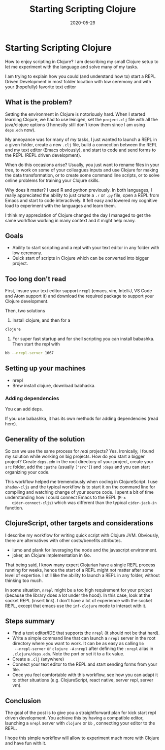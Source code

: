 #+TITLE: Starting Scripting Clojure
#+OPTIONS: toc:nil
#+ROAM_ALIAS: starting-scripting-clojure clj/beginner
#+ROAM_TAGS: scripting beginner start clj clojure
#+DATE: 2020-05-29

* Starting Scripting Clojure

  How to enjoy scripting in Clojure? I am describing my small Clojure setup to
  let me experiment with the language and solve many of my tasks.

  I am trying to explain how you could (and understand how to) start a REPL
  Driven Development in most folder location with low ceremony and with your
  (hopefully) favorite text editor

** What is the problem?

   Setting the environment in Clojure is notoriously hard. When I started
   learning Clojure, we had to use leinigen, set the ~project.clj~ file with
   all the java/clojure options (I honestly still don't know them since I am
   using ~deps.edn~ now).

   My annoyance was for many of my tasks, I just wanted to launch a REPL in a
   given folder, create a new ~.clj~ file, build a connection between the REPL
   and my text editor (Emacs obviously), and start to code and send forms to
   the REPL (REPL driven development).

   When do this occasions arise? Usually, you just want to rename files in your
   tree, to work on some of your colleagues inputs and use Clojure for making
   the data transformation, or to create some command line scripts, or to solve
   online problems for training your Clojure skills.

   Why does it matter? I used R and python previously. In both languages, I
   really appreciated the ability to just create a ~.r~ or ~.py~ file, open a
   REPL from Emacs and start to code interactively. It felt easy and lowered my
   cognitive load to experiment with the languages and learn them.

   I think my appreciation of Clojure changed the day I managed to get the same
   workflow working in many context and it might help many.

** Goals

   - Ability to start scripting and a repl with your text editor in any folder
     with low ceremony.
   - Quick start of scripts in Clojure which can be converted into bigger project.

** Too long don't read

   First, insure your text editor support ~nrepl~ (emacs, vim, IntelliJ, VS
   Code and Atom support it) and download the required package to support your
   Clojure development.

   Then, two solutions

   1. Install clojure, and then for a
   #+BEGIN_SRC bash
     clojure
   #+END_SRC

   2. For super fast startup and for shell scripting you can install
      babashka. Then start the repl with
   #+BEGIN_SRC bash
     bb --nrepl-server 1667
   #+END_SRC

** Setting up your machines

   - nrepl
   - Brew install clojure, download babhaska.

*** Adding dependencies

    You can add deps.

    If you use babashka, it has its own methods for adding dependencies (read
    here).

** Generality of the solution

   So can we use the same process for /real/ projects? Yes. Ironically, I found
   my solution while working on big projects. How do you start a bigger
   project? Create ~deps.edn~ in the root directory of your project, create
   your ~src~ folder, add the ~:paths~ (usually ~["src"]~) and ~:deps~ and you
   can start organizing your code.

   This workflow helped me tremendously when coding in ClojureScript. I use
   ~shadow-cljs~ and the typical workflow is to start it on the command line
   for compiling and watching change of your source code. I spent a bit of time
   understanding how I could connect Emacs to the REPL (~M-x
   cider-connect-cljs~) which was different than the typical ~cider-jack-in~
   function.

** ClojureScript, other targets and considerations

   I describe my workflow for writing quick script with Clojure JVM. Obviously,
   there are alternatives with other costs/benefits attributes.

   - lumo and plank for leveraging the node and the javascript environment.
   - joker, an Clojure implementation in Go.

   That being said, I know many expert Clojurian have a single REPL process
   running for weeks, hence the start of a REPL might not matter after some
   level of expertise. I still like the ability to launch a REPL in any folder,
   without thinking too much.

   In some situation, ~nrepl~ might be a too high requirement for your project
   (because the library does a lot under the hood). In this case, look at the
   socket REPL (insert link). I don't have a lot of experience with the socket
   REPL, except that emacs use the ~inf-clojure~ mode to interact with it.

** Steps summary

   - Find a text editor/IDE that supports the ~nrepl~ (it should not be that
     hard).
   - Write a simple command line that can launch a ~nrepl~ server in the
     root directory where you want to work. It can be as easy as calling ~bb
     --nrepl-server~ or ~clojure -A:nrepl~ after defining the ~:nrepl~ alias in
     ~.clojure/deps.edn~. Note the port or set it to a fix value.
   - Create a ~.clj~ (anywhere)
   - Connect your text editor to the REPL and start sending forms from your file.
   - Once you feel comfortable with this workflow, see how you can adapt it to
     other situations (e.g. ClojureScript, react native, server repl, server vm).

** Conclusion

   The goal of the post is to give you a straightforward plan for kick start
   repl driven development. You achieve this by having a compatible editor,
   launching a ~nrepl~ server with ~clojure~ or ~bb~ , connecting your editor
   to the REPL.

   I hope this simple workflow will allow to experiment much more with Clojure
   and have fun with it.
